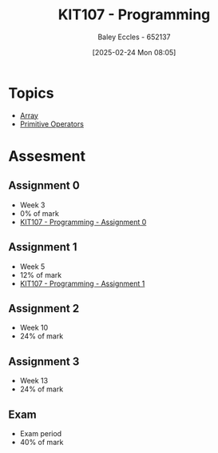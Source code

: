 :PROPERTIES:
:ID:       cdc6c00c-d529-44f8-944f-2cefb8321e0c
:END:
#+title: KIT107 - Programming
#+date: [2025-02-24 Mon 08:05]
#+AUTHOR: Baley Eccles - 652137
#+STARTUP: latexpreview
#+FILETAGS: :UTAS:2025:

* Topics
 - [[id:28f7edd3-4920-4d72-bac4-e4a2b743e943][Array]]
 - [[id:be75a0e7-8d18-443b-89b5-2edf70730763][Primitive Operators]]
* Assesment
** Assignment 0
 - Week 3
 - 0% of mark
 - [[id:cdaa3b3a-5fca-45f7-bed6-c439ebf73d50][KIT107 - Programming - Assignment 0]]
** Assignment 1
 - Week 5
 - 12% of mark
 - [[id:126fe864-58ad-47c7-8c63-1805f07e00a5][KIT107 - Programming - Assignment 1]]
** Assignment 2
 - Week 10
 - 24% of mark
** Assignment 3
 - Week 13
 - 24% of mark
** Exam
 - Exam period
 - 40% of mark
   


